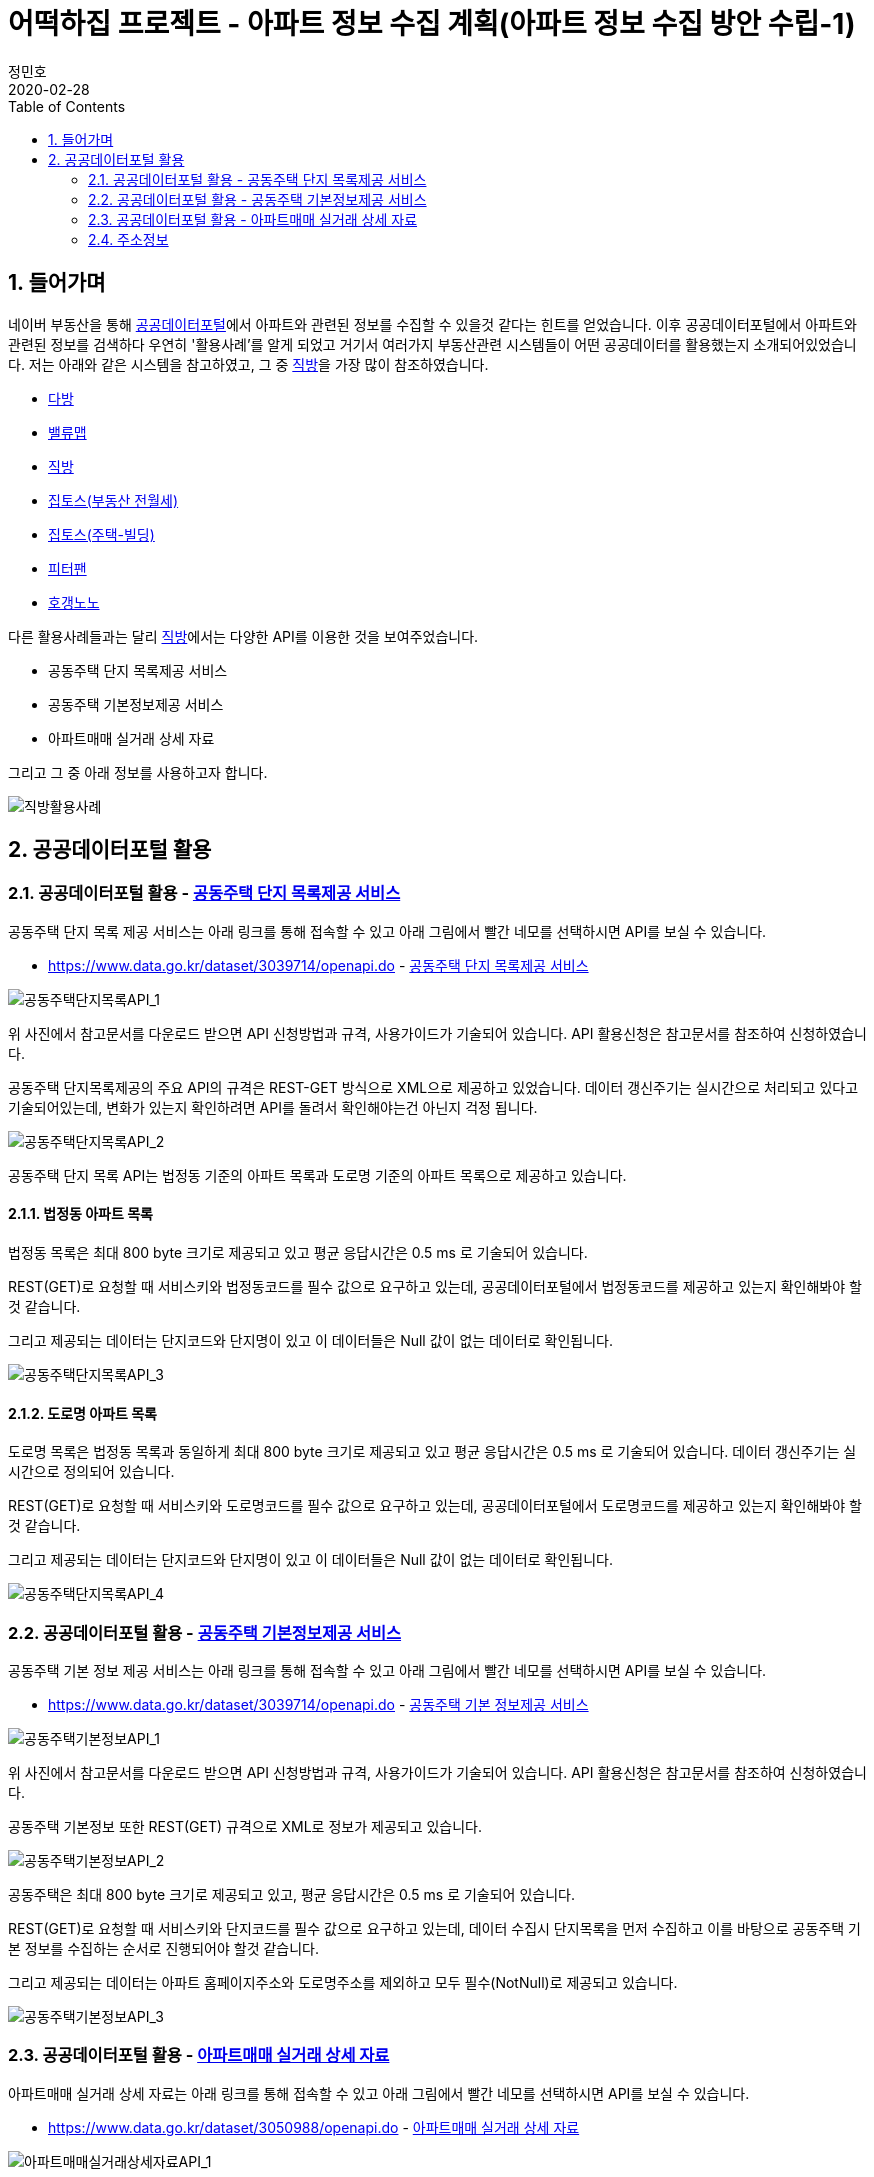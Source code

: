 = 어떡하집 프로젝트 - 아파트 정보 수집 계획(아파트 정보 수집 방안 수립-1)
정민호
2020-02-28
:jbake-last_updated: 2020-02-28
:jbake-type: post
:jbake-status: published
:jbake-tags: 부동산, 개인프로젝트
:description: 공공데이터포털의 API를 이용해 아파트 정보를 수집합니다.
:jbake-og: {"image": "img/jdk/duke.jpg"}
:idprefix:
:toc:
:sectnums:


== 들어가며
네이버 부동산을 통해 https://www.data.go.kr/[공공데이터포털]에서 아파트와 관련된 정보를 수집할 수 있을것 같다는 힌트를 얻었습니다.
이후 공공데이터포털에서 아파트와 관련된 정보를 검색하다 우연히 '활용사례'를 알게 되었고 거기서 여러가지 부동산관련 시스템들이 어떤 공공데이터를 활용했는지 소개되어있었습니다.
저는 아래와 같은 시스템을 참고하였고, 그 중 https://www.data.go.kr/useCase/1007605/exam.do[직방]을 가장 많이 참조하였습니다.

- https://www.data.go.kr/useCase/1012000/exam.do[다방]
- https://www.data.go.kr/useCase/1009531/exam.do[밸류맵]
- https://www.data.go.kr/useCase/1007605/exam.do[직방]
- https://www.data.go.kr/useCase/1003914/exam.do[집토스(부동산 전월세)]
- https://www.data.go.kr/useCase/1006705/exam.do[집토스(주택-빌딩)]
- https://www.data.go.kr/useCase/1010115/exam.do[피터팬]
- https://www.data.go.kr/useCase/1003270/exam.do[호갱노노]

다른 활용사례들과는 달리 https://www.data.go.kr/useCase/1007605/exam.do[직방]에서는 다양한 API를 이용한 것을 보여주었습니다.

- 공동주택 단지 목록제공 서비스
- 공동주택 기본정보제공 서비스
- 아파트매매 실거래 상세 자료

그리고 그 중 아래 정보를 사용하고자 합니다.

image::img/HowHome/AptData/02/AptData03/intro-zigbang.png[직방활용사례]


== 공공데이터포털 활용
=== 공공데이터포털 활용 - https://www.data.go.kr/dataset/3039714/openapi.do[공동주택 단지 목록제공 서비스]
공동주택 단지 목록 제공 서비스는 아래 링크를 통해 접속할 수 있고 아래 그림에서 빨간 네모를 선택하시면 API를 보실 수 있습니다.

- https://www.data.go.kr/dataset/3039714/openapi.do - https://www.data.go.kr/dataset/3039714/openapi.do[공동주택 단지 목록제공 서비스]

image::img/HowHome/AptData/02/AptData03/data-aptList-01.png[공동주택단지목록API_1]

위 사진에서 참고문서를 다운로드 받으면 API 신청방법과 규격, 사용가이드가 기술되어 있습니다.
API 활용신청은 참고문서를 참조하여 신청하였습니다.

공동주택 단지목록제공의 주요 API의 규격은 REST-GET 방식으로 XML으로 제공하고 있었습니다.
데이터 갱신주기는 실시간으로 처리되고 있다고 기술되어있는데, 변화가 있는지 확인하려면 API를 돌려서 확인해야는건 아닌지 걱정 됩니다.

image::img/HowHome/AptData/02/AptData03/data-aptList-02.png[공동주택단지목록API_2]

공동주택 단지 목록 API는 법정동 기준의 아파트 목록과 도로명 기준의 아파트 목록으로 제공하고 있습니다.

==== 법정동 아파트 목록
법정동 목록은 최대 800 byte 크기로 제공되고 있고 평균 응답시간은 0.5 ms 로 기술되어 있습니다.

REST(GET)로 요청할 때 서비스키와 법정동코드를 필수 값으로 요구하고 있는데, 공공데이터포털에서 법정동코드를 제공하고 있는지 확인해봐야 할 것 같습니다.

그리고 제공되는 데이터는 단지코드와 단지명이 있고 이 데이터들은 Null 값이 없는 데이터로 확인됩니다.

image::img/HowHome/AptData/02/AptData03/data-aptList-03.png[공동주택단지목록API_3]

==== 도로명 아파트 목록
도로명 목록은 법정동 목록과 동일하게 최대 800 byte 크기로 제공되고 있고 평균 응답시간은 0.5 ms 로 기술되어 있습니다. 데이터 갱신주기는 실시간으로 정의되어 있습니다.

REST(GET)로 요청할 때 서비스키와 도로명코드를 필수 값으로 요구하고 있는데, 공공데이터포털에서 도로명코드를 제공하고 있는지 확인해봐야 할 것 같습니다.

그리고 제공되는 데이터는 단지코드와 단지명이 있고 이 데이터들은 Null 값이 없는 데이터로 확인됩니다.

image::img/HowHome/AptData/02/AptData03/data-aptList-04.png[공동주택단지목록API_4]


=== 공공데이터포털 활용 - https://www.data.go.kr/dataset/3039714/openapi.do[공동주택 기본정보제공 서비스]
공동주택 기본 정보 제공 서비스는 아래 링크를 통해 접속할 수 있고 아래 그림에서 빨간 네모를 선택하시면 API를 보실 수 있습니다.

- https://www.data.go.kr/dataset/3039714/openapi.do - https://www.data.go.kr/dataset/3039714/openapi.do[공동주택 기본 정보제공 서비스]

image::img/HowHome/AptData/02/AptData03/data-aptInfo-01.png[공동주택기본정보API_1]

위 사진에서 참고문서를 다운로드 받으면 API 신청방법과 규격, 사용가이드가 기술되어 있습니다.
API 활용신청은 참고문서를 참조하여 신청하였습니다.

공동주택 기본정보 또한 REST(GET) 규격으로 XML로 정보가 제공되고 있습니다.

image::img/HowHome/AptData/02/AptData03/data-aptInfo-02.png[공동주택기본정보API_2]

공동주택은 최대 800 byte 크기로 제공되고 있고, 평균 응답시간은 0.5 ms 로 기술되어 있습니다.

REST(GET)로 요청할 때 서비스키와 단지코드를 필수 값으로 요구하고 있는데, 데이터 수집시 단지목록을 먼저 수집하고 이를 바탕으로 공동주택 기본 정보를 수집하는 순서로 진행되어야 할것 같습니다.

그리고 제공되는 데이터는 아파트 홈페이지주소와 도로명주소를 제외하고 모두 필수(NotNull)로 제공되고 있습니다.

image::img/HowHome/AptData/02/AptData03/data-aptInfo-03.png[공동주택기본정보API_3]





=== 공공데이터포털 활용 - https://www.data.go.kr/dataset/3050988/openapi.do[아파트매매 실거래 상세 자료]
아파트매매 실거래 상세 자료는 아래 링크를 통해 접속할 수 있고 아래 그림에서 빨간 네모를 선택하시면 API를 보실 수 있습니다.

- https://www.data.go.kr/dataset/3050988/openapi.do - https://www.data.go.kr/dataset/3050988/openapi.do[아파트매매 실거래 상세 자료]

image::img/HowHome/AptData/02/AptData03/data-aptTrade-01.png[아파트매매실거래상세자료API_1]

위 사진에서 참고문서를 다운로드 받으면 API 신청방법과 규격, 사용가이드가 기술되어 있습니다.
API 활용신청은 참고문서를 참조하여 신청하였습니다.

아파트매매 실거래 상세자료 또한 REST(GET) 규격으로 XML로 정보가 제공되고 있습니다. 데이터 갱신주기는 일 1회로 정의되어 있습니다.

image::img/HowHome/AptData/02/AptData03/data-aptTrade-02.png[아파트매매실거래상세자료API_2]

아파트매매 실거래 상세자료는 최대 1,000 byte 크기로 제공되고 있고, 평균 응답시간은 500 ms 로 기술되어 있습니다.

REST(GET)로 요청할 때 서비스키와 지역코드(법정동), 계약년월을 필수 값으로 요구하고 있는데,
법정동의 지역코드를 요구하고 있기 때문에 데이터 수집시 공동주택 단지 목록 정보를 수집할 때 법정동 기준의 아파트 목록을 우선 시 하여 작업을 진행해야할 것 같습니다.

그리고 제공되는 데이터 모두 필수(NotNull)로 제공되고 있습니다.

image::img/HowHome/AptData/02/AptData03/data-aptTrade-03.png[아파트매매실거래상세자료API_3]


=== 주소정보

==== https://www.code.go.kr/index.do[행정표준코드관리시스템] - 법정동코드
법정동코드는 행정표준코드관리시스템에서 txt 파일로 제공하고 있습니다.
이를 csv 파일 형태로 변환하여 DB 생성 후 데이터를 구축하면 될것 같습니다.

행정표준코드관리시스템 사이트 주소는 아래와 같습니다.
- https://www.code.go.kr/index.do - https://www.code.go.kr/index.do[행정표준코드관리시스템]

image::img/HowHome/AptData/02/AptData03/data-bjdCode-01.png[법정동코드_1]

image::img/HowHome/AptData/02/AptData03/data-bjdCode-02.png[법정동코드_2]

법정동 코드는 '법정동 코드 전체자료'를 통해 일괄로 받을 수 있지만, '법정동코드'와 '법정동명'만 제공합니다.

그래서 저는 조금 번거롭지만 '사용자 검색자료'로 데이터를 받았습니다.
검색자료로 받을 시 지역을 선택하고, 폐지구분을 전체, 원하는 출력항목을 모두 체크 하였습니다.
이렇게 데이터를 받는 이유는 단순히 두번 일하지 않기 위해서 입니다.
추가로 데이터가 필요 때 다시 한번 더 작업을 해야하기 때문에 조금 번거롭지만 사용자 검색자료로 수집하였습니다.

image::img/HowHome/AptData/02/AptData03/data-bjdCode-03.png[법정동코드_3]


==== http://www.juso.go.kr/addrlink/addrlinkJusoDBUse.do?menu=main&cPath=99MD[도로명주소] - 도로명주소DB
도로명주소 개발자센터에서는 도로명정보를 API와 DB형태로 구축할 수 있게 정보를 제공하고 있습니다.
도로명주소 개발자센터 사이트 주소는 아래와 같습니다.

- http://www.juso.go.kr/addrlink/addrlinkJusoDBUse.do?menu=main&cPath=99MD - http://www.juso.go.kr/addrlink/addrlinkJusoDBUse.do?menu=main&cPath=99MD[도로명주소 개발자센터]

도로명주소DB에서 제공되는 정보는 건물, 주소, 사서함주소, 위치정보, 영문주소, 상세주소 정보를 제공하고 있습니다.
핵심이 되는 정보는 건물 정보와 주소 정보로 추측되고, 건물과 주소 정보는 아래와 같이 정의하고 있습니다.

- 건물DB : 주소정보를 건물단위로 제공합니다. 아파트 등 집합건물의 경우 단지 내 동 단위 까지 정보가 제공됩니다.
- 주소DB : 아파트단지(또는 집합건물), 단독건물 등의 출입구 위치를 기준으로 부여된 주소 정보입니다. 아파트단지(또는 집합건물 등)가 여러 동으로 구성되어도 출입구 기준 하나의 주소정보만 제공됩니다.

정의된 정보를 볼 때 공공데이터포털에서 제공되는 정보는 주소정보를 하나만 가지고 있기 때문에, 도로명주소로 데이터를 제공한다면 '주소DB'를 기준으로 자료를 제공하고 있는것 같습니다.

건물과 주소정보 데이터를 구축하고 향후 무엇이 더 필요해질지 모르니 추가로 사서함주소와, 위치정보, 내비게이션용, 상세정보 DB 모두 구축하도록 진행하겠습니다.

DB 구축시 RDB로 구축할 예정이기 때문에 제공되는 정보들간 관계를 가질 수 있는지 파악해 보겠습니다.
먼저 각 정보의 PK정보를 알아보겠습니다.

- http://www.juso.go.kr/addrlink/addrlinkJusoDBUse.do?menu=rdnm[건물DB]
건물DB 정보는 도로명코드, 건물정보, 관련지번 총 3가지로 구성되어 있습니다.

도로명코드 정보의 PK는 시군구코드, 도로명번호, 읍면동일련번호 3개의 복합키로 구성되어있습니다.
이 중 시군구코드(5)와 도로명번호(7)를 합치면 도로명코드(12)가 됩니다.
FK로 추정되는 데이터는 9.읍면동코드, 11.상위도로명번호 가 있고, 그 중 11.상위도로명번호는 자기참조되는 FK인것 같습니다.

image::img/HowHome/AptData/02/AptData03/data-roadCode-1-01.png[건물DB_1]

건물정보는 건물관리번호가 PK로 구성되어있고,
FK로 추정되는 데이터로 1.법정동코드, 9.도로명코드, 17.읍면동일련번호, 18.행정동코드, 20.우편번호 가 있습니다.


image::img/HowHome/AptData/02/AptData03/data-roadCode-1-02.png[건물DB_2]

관련지번 정보의 PK는 도로명코드, 지하여부, 건물본번, 건물부번, 지번일련번호 총 5개의 복합키로 구성되어있습니다.
FK로 추정되는 데이터는 1.법정동코드 가 있는것 같습니다.

image::img/HowHome/AptData/02/AptData03/data-roadCode-1-03.png[건물DB_3]

정리하면 아래 그림과 같이 도식화 할 수 있지 않을까 생각됩니다.


- http://www.juso.go.kr/addrlink/addrlinkJusoDBUse.do?menu=match[주소DB]
주소DB 정보는 도로명코드, 도로명주소, 지번(대표지번+관련지번), 부가정보 총 4가지로 구성되어 있습니다.

도로명코드 정보의 PK는 도로명코드, 읍면동일련번호 2개의 복합키로 구성되어 있습니다.
FK로 추정되는 데이터는 12.읍면동코드 가 있는것 같습니다.

image::img/HowHome/AptData/02/AptData03/data-roadCode-2-01.png[주소DB_1]


도로명주소 정보는 관리번호 라는 인조식별자를 PK로 가지고 있는것 같습니다.
FK는 2.도로명코드와 3.읍면동일련번호를 가지고 있습니다.

image::img/HowHome/AptData/02/AptData03/data-roadCode-2-02.png[주소DB_2]


지번(대표지번+관련지번) 정보의 PK는 관리번호, 일련번호 2개의 복합키로 구성되어있습니다.
FK는 1.관리번호와 3.법정동코드를 가지고 있는것 같습니다.

image::img/HowHome/AptData/02/AptData03/data-roadCode-2-03.png[주소DB_3]


부가정보의 PK는 관리번호 가 있으며, 관리번호는 FK로 도로명주소의 PK를 참조하고 있습니다.
따라서 부가정보와 도로명주소는 1:1 관계를 가지고 있는것 같습니다.
FK로 추정되는 데이터는 2.행정동코드, 4.우편번호 가 있는것 같습니다.

image::img/HowHome/AptData/02/AptData03/data-roadCode-2-04.png[주소DB_4]


- http://www.juso.go.kr/addrlink/addrlinkJusoDBUse.do?menu=post[사서함주소DB]
사서함주소DB 정보는 도로명코드, 도로명주소 총 2가지로 구성되어있습니다.
2가지 정보는 각각 건물DB와 주소DB로 연결할 수 있게 가이드가 기술되어 있었고, 기술된 내용의 매핑순번으로 볼 때 건물DB를 기준으로하여 만들어 진것 같습니다.
기술된 내용은 아래에 작성하였습니다.

도로명코드 정보의 PK는 시군구코드, 도로명번호, 읍면동일련번호 총 3개의 복합키로 구성되어 있습니다.
FK로 추정되는 데이터는 9.읍면동코드, 11.상위도로명번호 가 있는것 같습니다. 11.상위도로명번호는 자기참조하는 FK인것 같습니다.

image::img/HowHome/AptData/02/AptData03/data-roadCode-3-01.png[사서함주소DB_1]


도로명주소보기 정보의 PK는 건물관리번호로 인조식별자를 PK로 가지고 있는것 같습니다.
FK로 추정되는 데이터는 1.법정동코드, 9.도로명코드, 18.행정동코드, 20.우편번호 가 있는것 같습니다.

image::img/HowHome/AptData/02/AptData03/data-roadCode-3-02.png[사서함주소DB_2]


그리고 사서함주소DB를 건물DB와 주소DB로 연결할 수 있게 아래와 같이 기술되어 있습니다.

건물DB와 연결할 때는 20개의 속성이 상호 연결되어야 합니다.

image::img/HowHome/AptData/02/AptData03/data-roadCode-3-03.png[사서함주소DB_3]


주소DB와 연결할 때는 17개의 속성이 상호 연결되어야 합니다.
건물DB와 차이점으로는 매핑 순번이 다르고 도로번호와 상위도로명번호, 상위도로명을 제외하고 데이터는 동일합니다.

image::img/HowHome/AptData/02/AptData03/data-roadCode-3-04.png[사서함주소DB_4]


- http://www.juso.go.kr/addrlink/addrlinkJusoDBUse.do?menu=geodata[위치정보요약DB]
위치정보요약DB는 도로명코드, 지하여부, 건물본번, 건물부번, 법정동코드 총 5개의 복합키로 PK가 정의되어 있습니다.
FK로 추정되는 데이터는 1.시군구코드, 13.우편번호 가 있습니다.

image::img/HowHome/AptData/02/AptData03/data-roadCode-4-01.png[위치정보요약DB_1]


- http://www.juso.go.kr/addrlink/addrlinkJusoDBUse.do?menu=engj[영문주소DB]
영문주소DB는 건물관리번호, 법정동코드, 산여부, 지번본번(번지), 지번부번(호) 총 5개의 복합키로 PK가 정의되어 있습니다.
FK로 추정되는 데이터는 9.도로명코드, 15.우편번호 가 있습니다.

image::img/HowHome/AptData/02/AptData03/data-roadCode-5-01.png[영문주소DB_1]


- http://www.juso.go.kr/addrlink/addrlinkJusoDBUse.do?menu=navi[네비게이션용DB]
네비게이션용DB는 건물정보, 지번정보, 보조출입구 총 3가지로 구성되어있습니다.

건물정보의 PK는 건물관리번호 이며,
FK로 추정되는 데이터는 1.주소관할읍면동코드, 5.도로명코드, 10.우편번호, 14.행정동코드 가 있습니다.

image::img/HowHome/AptData/02/AptData03/data-roadCode-6-01.png[내비게이션용DB_1]


지번정보의 PK는 도로명코드, 지하여부, 건물본번, 건물부번, 지번일련번호, 주소관할읍면동코드 총 6개의 복합키로 PK가 정의되어 있습니다.
FK로 추정되는 데이터는 1.법정동코드, 19.건물관리번호 가 있습니다.

image::img/HowHome/AptData/02/AptData03/data-roadCode-6-02.png[내비게이션용DB_2]


보조출입구 정보의 PK는 시군구코드, 출입구일련번호 총 2개의 복합키로 PK가 정의되어 있습니다.
FK로 추정되는 데이터는 3.도로명코드, 7.법정동코드 가 있습니다.

image::img/HowHome/AptData/02/AptData03/data-roadCode-6-03.png[내비게이션용DB_3]



- http://www.juso.go.kr/addrlink/addrlinkJusoDBUse.do?menu=detailadr[상세주소DB]
상세주소DB의 PK는 시군구코드, 동일련번호, 층일련번호, 호일련번호, 호접미사일련번호 총 5개의 복합키로 구성되어 있습니다.
FK는 11.건물관리번호와 12.법정동코드, 13.도로명코드, 14.지하여부, 15.건물본번, 16.건물부번 이 있습니다.

image::img/HowHome/AptData/02/AptData03/data-roadCode-7-01.png[상세주소DB_1]


정리하면 대략 아래의 ERD(?) 와 같이 관계가 구성되어 질 것같습니다.
관계정보를 명확하게 정의한 주소DB를 제외하곤 다른 DB 정보들은 관계가 명확하지 않았기에 추측으로만 연결할 수 있었습니다.
아파트 관련 데이터 수집을 위해 우선적으로 주소DB를 구축하고 추후 다른DB를 모델링하고 DB구축을 하도록 진행하도록 하겠습니다.

_(ERD는 DA# 4를 이용하여 작성하였고, 비영리 목적으로 사용할 수 있는 공개용 버전을 사용하였습니다. 참고URL : http://dataware.kr/solution/new_download/571866)_

image::img/HowHome/AptData/02/AptData03/data-roadCode-8-01.png[ERDDB_1]


